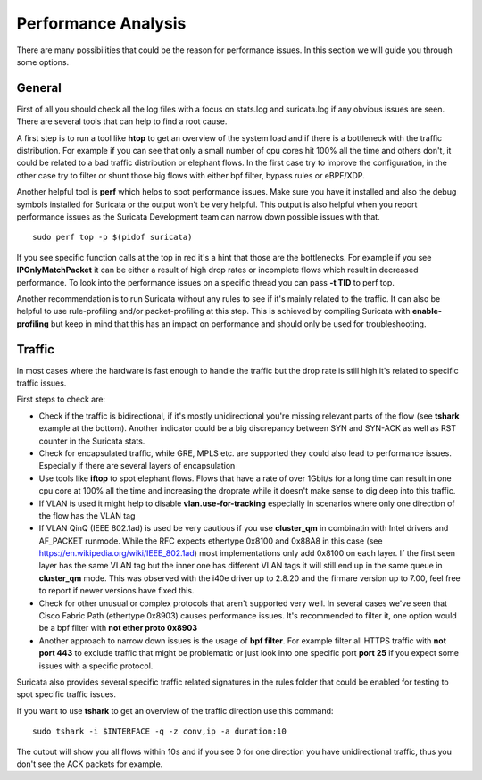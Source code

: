 Performance Analysis
=====================

There are many possibilities that could be the reason for performance issues.
In this section we will guide you through some options.

General
-------

First of all you should check all the log files with a focus on stats.log and
suricata.log if any obvious issues are seen. There are several tools that can
help to find a root cause.

A first step is to run a tool like **htop** to get an overview of the system
load and if there is a bottleneck with the traffic distribution. For example if
you can see that only a small number of cpu cores hit 100% all the time and
others don't, it could be related to a bad traffic distribution or elephant
flows. In the first case try to improve the configuration, in the other case
try to filter or shunt those big flows with either bpf filter, bypass rules or
eBPF/XDP.

Another helpful tool is **perf** which helps to spot performance issues. Make
sure you have it installed and also the debug symbols installed for Suricata or
the output won't be very helpful. This output is also helpful when you report
performance issues as the Suricata Development team can narrow down possible
issues with that.

::

    sudo perf top -p $(pidof suricata)

If you see specific function calls at the top in red it's a hint that those are
the bottlenecks. For example if you see **IPOnlyMatchPacket** it can be either
a result of high drop rates or incomplete flows which result in decreased
performance. To look into the performance issues on a specific thread you can
pass **-t TID** to perf top.

Another recommendation is to run Suricata without any rules to see if it's
mainly related to the traffic. It can also be helpful to use rule-profiling
and/or packet-profiling at this step. This is achieved by compiling Suricata
with **enable-profiling** but keep in mind that this has an impact on
performance and should only be used for troubleshooting.

Traffic
-------

In most cases where the hardware is fast enough to handle the traffic but the
drop rate is still high it's related to specific traffic issues.

First steps to check are:

- Check if the traffic is bidirectional, if it's mostly unidirectional you're missing relevant parts of the flow (see **tshark** example at the bottom). Another indicator could be a big discrepancy between SYN and SYN-ACK as well as RST counter in the Suricata stats.
- Check for encapsulated traffic, while GRE, MPLS etc. are supported they could also lead to performance issues. Especially if there are several layers of encapsulation
- Use tools like **iftop** to spot elephant flows. Flows that have a rate of over 1Gbit/s for a long time can result in one cpu core at 100% all the time and increasing the droprate while it doesn't make sense to dig deep into this traffic.
- If VLAN is used it might help to disable **vlan.use-for-tracking** especially in scenarios where only one direction of the flow has the VLAN tag
- If VLAN QinQ (IEEE 802.1ad) is used be very cautious if you use **cluster_qm** in combinatin with Intel drivers and AF_PACKET runmode. While the RFC expects ethertype 0x8100 and 0x88A8 in this case (see https://en.wikipedia.org/wiki/IEEE_802.1ad) most implementations only add 0x8100 on each layer. If the first seen layer has the same VLAN tag but the inner one has different VLAN tags it will still end up in the same queue in **cluster_qm** mode. This was observed with the i40e driver up to 2.8.20 and the firmare version up to 7.00, feel free to report if newer versions have fixed this.
- Check for other unusual or complex protocols that aren't supported very well. In several cases we've seen that Cisco Fabric Path (ethertype 0x8903) causes performance issues. It's recommended to filter it, one option would be a bpf filter with **not ether proto 0x8903**
- Another approach to narrow down issues is the usage of **bpf filter**. For example filter all HTTPS traffic with **not port 443** to exclude traffic that might be problematic or just look into one specific port **port 25** if you expect some issues with a specific protocol.

Suricata also provides several specific traffic related signatures in the rules
folder that could be enabled for testing to spot specific traffic issues.

If you want to use **tshark** to get an overview of the traffic direction use this command:

::

    sudo tshark -i $INTERFACE -q -z conv,ip -a duration:10

The output will show you all flows within 10s and if you see 0 for one
direction you have unidirectional traffic, thus you don't see the ACK packets
for example.
